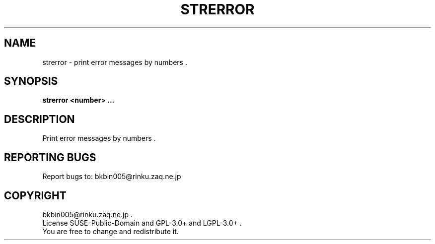 .TH STRERROR "1" "Sep. 2013" "strerror 0" "User Commands"
.SH NAME
strerror \- print error messages by numbers .
.SH SYNOPSIS
.B strerror <number> ...
.SH DESCRIPTION
Print error messages by numbers .

.SH "REPORTING BUGS"
Report bugs to: bkbin005@rinku.zaq.ne.jp

.SH COPYRIGHT
bkbin005@rinku.zaq.ne.jp .
.br
License SUSE-Public-Domain and GPL-3.0+ and LGPL-3.0+ .
.br
You are free to change and redistribute it.
